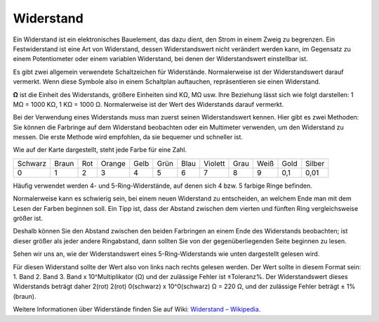 .. _cpn_resistor:

Widerstand
============

.. image:: img/resistor.png
    :width: 300

Ein Widerstand ist ein elektronisches Bauelement, das dazu dient, den Strom in einem Zweig zu begrenzen.
Ein Festwiderstand ist eine Art von Widerstand, dessen Widerstandswert nicht verändert werden kann, im Gegensatz zu einem Potentiometer oder einem variablen Widerstand, bei denen der Widerstandswert einstellbar ist.

Es gibt zwei allgemein verwendete Schaltzeichen für Widerstände. Normalerweise ist der Widerstandswert darauf vermerkt. Wenn diese Symbole also in einem Schaltplan auftauchen, repräsentieren sie einen Widerstand.

.. image:: img/resistor_symbol.png
    :width: 400

**Ω** ist die Einheit des Widerstands, größere Einheiten sind KΩ, MΩ usw.
Ihre Beziehung lässt sich wie folgt darstellen: 1 MΩ = 1000 KΩ, 1 KΩ = 1000 Ω. Normalerweise ist der Wert des Widerstands darauf vermerkt.

Bei der Verwendung eines Widerstands muss man zuerst seinen Widerstandswert kennen. Hier gibt es zwei Methoden: Sie können die Farbringe auf dem Widerstand beobachten oder ein Multimeter verwenden, um den Widerstand zu messen. Die erste Methode wird empfohlen, da sie bequemer und schneller ist.

.. image:: img/resistance_card.jpg

Wie auf der Karte dargestellt, steht jede Farbe für eine Zahl.

.. list-table::

   * - Schwarz
     - Braun
     - Rot
     - Orange
     - Gelb
     - Grün
     - Blau
     - Violett
     - Grau
     - Weiß
     - Gold
     - Silber
   * - 0
     - 1
     - 2
     - 3
     - 4
     - 5
     - 6
     - 7
     - 8
     - 9
     - 0,1
     - 0,01

Häufig verwendet werden 4- und 5-Ring-Widerstände, auf denen sich 4 bzw. 5 farbige Ringe befinden.

Normalerweise kann es schwierig sein, bei einem neuen Widerstand zu entscheiden, an welchem Ende man mit dem Lesen der Farben beginnen soll.
Ein Tipp ist, dass der Abstand zwischen dem vierten und fünften Ring vergleichsweise größer ist.

Deshalb können Sie den Abstand zwischen den beiden Farbringen an einem Ende des Widerstands beobachten; 
ist dieser größer als jeder andere Ringabstand, dann sollten Sie von der gegenüberliegenden Seite beginnen zu lesen.

Sehen wir uns an, wie der Widerstandswert eines 5-Ring-Widerstands wie unten dargestellt gelesen wird.

.. image:: img/220ohm.jpg
    :width: 500

Für diesen Widerstand sollte der Wert also von links nach rechts gelesen werden. 
Der Wert sollte in diesem Format sein: 1. Band 2. Band 3. Band x 10^Multiplikator (Ω) und der zulässige Fehler ist ±Toleranz%. 
Der Widerstandswert dieses Widerstands beträgt daher 2(rot) 2(rot) 0(schwarz) x 10^0(schwarz) Ω = 220 Ω, 
und der zulässige Fehler beträgt ± 1% (braun).

.. list-table::Häufige Widerstandsfarbcodes
    :header-rows: 1

    * - Widerstand 
      - Farbcode  
    * - 10Ω   
      - braun schwarz schwarz silber braun
    * - 100Ω   
      - braun schwarz schwarz schwarz braun
    * - 220Ω 
      - rot rot schwarz schwarz braun
    * - 330Ω 
      - orange orange schwarz schwarz braun
    * - 1kΩ 
      - braun schwarz schwarz braun braun
    * - 2kΩ 
      - rot schwarz schwarz braun braun
    * - 5.1kΩ 
      - grün braun schwarz braun braun
    * - 10kΩ 
      - braun schwarz schwarz rot braun 
    * - 100kΩ 
      - braun schwarz schwarz orange braun 
    * - 1MΩ 
      - braun schwarz schwarz grün braun 

Weitere Informationen über Widerstände finden Sie auf Wiki: `Widerstand – Wikipedia <https://en.wikipedia.org/wiki/Resistor>`_.

